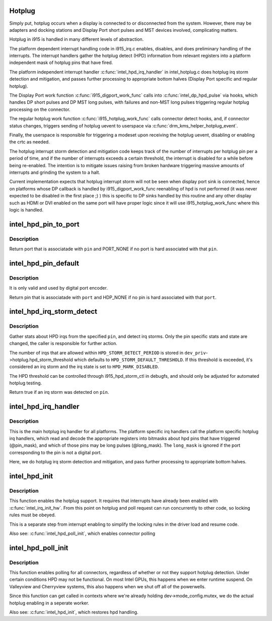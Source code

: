 .. -*- coding: utf-8; mode: rst -*-
.. src-file: drivers/gpu/drm/i915/intel_hotplug.c

.. _`hotplug`:

Hotplug
=======

Simply put, hotplug occurs when a display is connected to or disconnected
from the system. However, there may be adapters and docking stations and
Display Port short pulses and MST devices involved, complicating matters.

Hotplug in i915 is handled in many different levels of abstraction.

The platform dependent interrupt handling code in i915_irq.c enables,
disables, and does preliminary handling of the interrupts. The interrupt
handlers gather the hotplug detect (HPD) information from relevant registers
into a platform independent mask of hotplug pins that have fired.

The platform independent interrupt handler \ :c:func:`intel_hpd_irq_handler`\  in
intel_hotplug.c does hotplug irq storm detection and mitigation, and passes
further processing to appropriate bottom halves (Display Port specific and
regular hotplug).

The Display Port work function \ :c:func:`i915_digport_work_func`\  calls into
\ :c:func:`intel_dp_hpd_pulse`\  via hooks, which handles DP short pulses and DP MST long
pulses, with failures and non-MST long pulses triggering regular hotplug
processing on the connector.

The regular hotplug work function \ :c:func:`i915_hotplug_work_func`\  calls connector
detect hooks, and, if connector status changes, triggers sending of hotplug
uevent to userspace via \ :c:func:`drm_kms_helper_hotplug_event`\ .

Finally, the userspace is responsible for triggering a modeset upon receiving
the hotplug uevent, disabling or enabling the crtc as needed.

The hotplug interrupt storm detection and mitigation code keeps track of the
number of interrupts per hotplug pin per a period of time, and if the number
of interrupts exceeds a certain threshold, the interrupt is disabled for a
while before being re-enabled. The intention is to mitigate issues raising
from broken hardware triggering massive amounts of interrupts and grinding
the system to a halt.

Current implementation expects that hotplug interrupt storm will not be
seen when display port sink is connected, hence on platforms whose DP
callback is handled by i915_digport_work_func reenabling of hpd is not
performed (it was never expected to be disabled in the first place ;) )
this is specific to DP sinks handled by this routine and any other display
such as HDMI or DVI enabled on the same port will have proper logic since
it will use i915_hotplug_work_func where this logic is handled.

.. _`intel_hpd_pin_to_port`:

intel_hpd_pin_to_port
=====================

.. c:function:: enum port intel_hpd_pin_to_port(struct drm_i915_private *dev_priv, enum hpd_pin pin)

    return port hard associated with certain pin.

    :param struct drm_i915_private \*dev_priv:
        private driver data pointer

    :param enum hpd_pin pin:
        the hpd pin to get associated port

.. _`intel_hpd_pin_to_port.description`:

Description
-----------

Return port that is associatade with \ ``pin``\  and PORT_NONE if no port is
hard associated with that \ ``pin``\ .

.. _`intel_hpd_pin_default`:

intel_hpd_pin_default
=====================

.. c:function:: enum hpd_pin intel_hpd_pin_default(struct drm_i915_private *dev_priv, enum port port)

    return default pin associated with certain port.

    :param struct drm_i915_private \*dev_priv:
        private driver data pointer

    :param enum port port:
        the hpd port to get associated pin

.. _`intel_hpd_pin_default.description`:

Description
-----------

It is only valid and used by digital port encoder.

Return pin that is associatade with \ ``port``\  and HDP_NONE if no pin is
hard associated with that \ ``port``\ .

.. _`intel_hpd_irq_storm_detect`:

intel_hpd_irq_storm_detect
==========================

.. c:function:: bool intel_hpd_irq_storm_detect(struct drm_i915_private *dev_priv, enum hpd_pin pin)

    gather stats and detect HPD irq storm on a pin

    :param struct drm_i915_private \*dev_priv:
        private driver data pointer

    :param enum hpd_pin pin:
        the pin to gather stats on

.. _`intel_hpd_irq_storm_detect.description`:

Description
-----------

Gather stats about HPD irqs from the specified \ ``pin``\ , and detect irq
storms. Only the pin specific stats and state are changed, the caller is
responsible for further action.

The number of irqs that are allowed within \ ``HPD_STORM_DETECT_PERIOD``\  is
stored in \ ``dev_priv``\ ->hotplug.hpd_storm_threshold which defaults to
\ ``HPD_STORM_DEFAULT_THRESHOLD``\ . If this threshold is exceeded, it's
considered an irq storm and the irq state is set to \ ``HPD_MARK_DISABLED``\ .

The HPD threshold can be controlled through i915_hpd_storm_ctl in debugfs,
and should only be adjusted for automated hotplug testing.

Return true if an irq storm was detected on \ ``pin``\ .

.. _`intel_hpd_irq_handler`:

intel_hpd_irq_handler
=====================

.. c:function:: void intel_hpd_irq_handler(struct drm_i915_private *dev_priv, u32 pin_mask, u32 long_mask)

    main hotplug irq handler

    :param struct drm_i915_private \*dev_priv:
        drm_i915_private

    :param u32 pin_mask:
        a mask of hpd pins that have triggered the irq

    :param u32 long_mask:
        a mask of hpd pins that may be long hpd pulses

.. _`intel_hpd_irq_handler.description`:

Description
-----------

This is the main hotplug irq handler for all platforms. The platform specific
irq handlers call the platform specific hotplug irq handlers, which read and
decode the appropriate registers into bitmasks about hpd pins that have
triggered (@pin_mask), and which of those pins may be long pulses
(@long_mask). The \ ``long_mask``\  is ignored if the port corresponding to the pin
is not a digital port.

Here, we do hotplug irq storm detection and mitigation, and pass further
processing to appropriate bottom halves.

.. _`intel_hpd_init`:

intel_hpd_init
==============

.. c:function:: void intel_hpd_init(struct drm_i915_private *dev_priv)

    initializes and enables hpd support

    :param struct drm_i915_private \*dev_priv:
        i915 device instance

.. _`intel_hpd_init.description`:

Description
-----------

This function enables the hotplug support. It requires that interrupts have
already been enabled with \ :c:func:`intel_irq_init_hw`\ . From this point on hotplug and
poll request can run concurrently to other code, so locking rules must be
obeyed.

This is a separate step from interrupt enabling to simplify the locking rules
in the driver load and resume code.

Also see: \ :c:func:`intel_hpd_poll_init`\ , which enables connector polling

.. _`intel_hpd_poll_init`:

intel_hpd_poll_init
===================

.. c:function:: void intel_hpd_poll_init(struct drm_i915_private *dev_priv)

    enables/disables polling for connectors with hpd

    :param struct drm_i915_private \*dev_priv:
        i915 device instance

.. _`intel_hpd_poll_init.description`:

Description
-----------

This function enables polling for all connectors, regardless of whether or
not they support hotplug detection. Under certain conditions HPD may not be
functional. On most Intel GPUs, this happens when we enter runtime suspend.
On Valleyview and Cherryview systems, this also happens when we shut off all
of the powerwells.

Since this function can get called in contexts where we're already holding
dev->mode_config.mutex, we do the actual hotplug enabling in a seperate
worker.

Also see: \ :c:func:`intel_hpd_init`\ , which restores hpd handling.

.. This file was automatic generated / don't edit.

